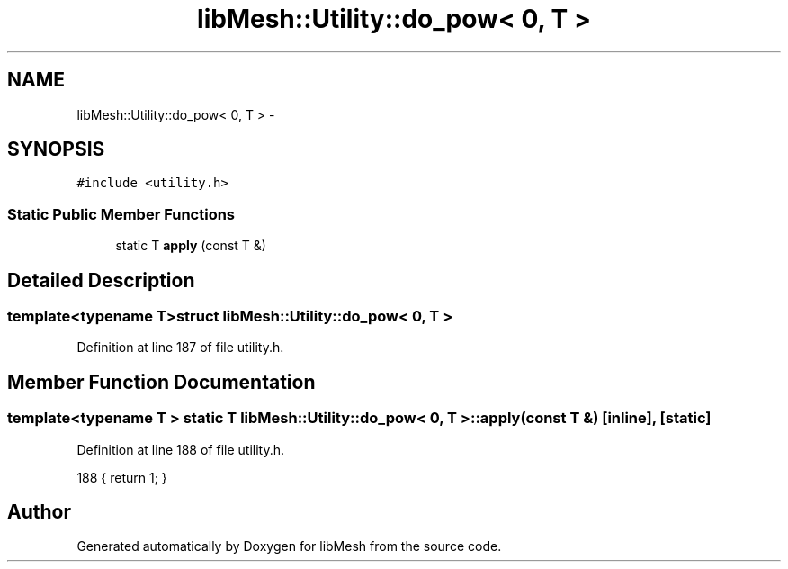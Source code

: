.TH "libMesh::Utility::do_pow< 0, T >" 3 "Tue May 6 2014" "libMesh" \" -*- nroff -*-
.ad l
.nh
.SH NAME
libMesh::Utility::do_pow< 0, T > \- 
.SH SYNOPSIS
.br
.PP
.PP
\fC#include <utility\&.h>\fP
.SS "Static Public Member Functions"

.in +1c
.ti -1c
.RI "static T \fBapply\fP (const T &)"
.br
.in -1c
.SH "Detailed Description"
.PP 

.SS "template<typename T>struct libMesh::Utility::do_pow< 0, T >"

.PP
Definition at line 187 of file utility\&.h\&.
.SH "Member Function Documentation"
.PP 
.SS "template<typename T > static T \fBlibMesh::Utility::do_pow\fP< 0, T >::apply (const T &)\fC [inline]\fP, \fC [static]\fP"

.PP
Definition at line 188 of file utility\&.h\&.
.PP
.nf
188 { return 1; }
.fi


.SH "Author"
.PP 
Generated automatically by Doxygen for libMesh from the source code\&.
